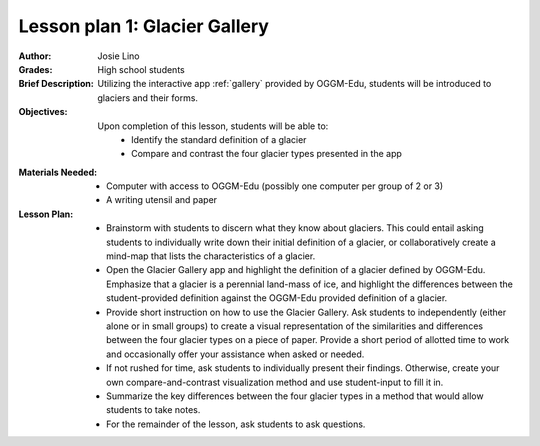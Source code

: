 .. _as_gallery:

Lesson plan 1: Glacier Gallery
==============================

:Author:
    Josie Lino
:Grades:
    High school students
:Brief Description:
    Utilizing the interactive app :ref:`gallery` provided
    by OGGM-Edu, students will be introduced to glaciers and their forms.
:Objectives:
    Upon completion of this lesson, students will be able to:
       - Identify the standard definition of a glacier
       - Compare and contrast the four glacier types presented in the app
:Materials Needed:

    - Computer with access to OGGM-Edu (possibly one computer per group of 2 or 3)
    - A writing utensil and paper

:Lesson Plan:

    - Brainstorm with students to discern what they know about glaciers. This could entail
      asking students to individually write down their initial definition of a glacier, or collaboratively
      create a mind-map that lists the characteristics of a glacier.
    - Open the Glacier Gallery app and highlight the definition of a glacier defined by OGGM-Edu.
      Emphasize that a glacier is a perennial land-mass of ice,
      and highlight the differences between the student-provided
      definition against the OGGM-Edu provided definition of a glacier.
    - Provide short instruction on how to use the Glacier Gallery. Ask students to
      independently (either alone or in small groups) to create a visual representation
      of the similarities and differences between the four glacier types on a piece of paper.
      Provide a short period of allotted time to work and occasionally offer your assistance
      when asked or needed.
    - If not rushed for time, ask students to individually present their findings. Otherwise,
      create your own compare-and-contrast visualization method and use student-input to fill it in.
    - Summarize the key differences between the four glacier types in a method that would allow students to take notes.
    - For the remainder of the lesson, ask students to ask questions.

